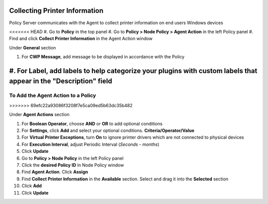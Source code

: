 Collecting Printer Information
==============================

Policy Server communicates with the Agent to collect printer information on end users Windows devices

<<<<<<< HEAD
#. Go to **Policy** in the top panel
#. Go to **Policy > Node Policy > Agent Action** in the left Policy panel
#. Find and click **Collect Printer Information** in the Agent Action window

Under **General** section

#. For **CWP Message**, add message to be displayed in accordance with the Policy
#. For **Label**, add labels to help categorize your plugins with custom labels that appear in the "Description" field
=======
To Add the Agent Action to a Policy
-----------------------------------
>>>>>>> 69efc22a93086f3208f7e5ca09ed5b63dc35b482

Under **Agent Actions** section

#. For **Boolean Operator**, choose **AND** or **OR** to add optional conditions
#. For **Settings**, click **Add** and select your optional conditions. **Criteria/Operator/Value**
#. For **Virtual Printer Exceptions**, turn **On** to ignore printer drivers which are not connected to physical devices
#. For **Execution Interval**, adjust Periodic Interval (*Seconds - months*) 
#. Click **Update**
#. Go to **Policy > Node Policy** in the left Policy panel
#. Click the **desired Policy ID** in Node Policy window
#. Find **Agent Action**. Click **Assign**
#. Find **Collect Printer Information** in the **Available** section. Select and drag it into the **Selected** section
#. Click **Add**
#. Click **Update**
